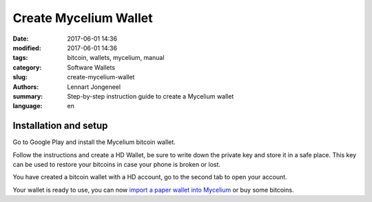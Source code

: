 Create Mycelium Wallet
======================

:date: 2017-06-01 14:36
:modified: 2017-06-01 14:36
:tags: bitcoin, wallets, mycelium, manual
:category: Software Wallets
:slug: create-mycelium-wallet
:authors: Lennart Jongeneel
:summary: Step-by-step instruction guide to create a Mycelium wallet
:language: en


.. _create-mycelium-wallet:

Installation and setup
----------------------

Go to Google Play and install the Mycelium bitcoin wallet.

.. image:: /images/mycelium-download.png
   :width: 400px
   :alt: Download and install Mycelium app
   :align: center
   :target: https://play.google.com/store/apps/details?id=com.mycelium.wallet

Follow the instructions and create a HD Wallet, be sure to write down the private key and store it in
a safe place. This key can be used to restore your bitcoins in case your phone is broken or lost.

You have created a bitcoin wallet with a HD account, go to the second tab to open your account.

.. image:: /images/mycelium-your-account.png
   :width: 400px
   :alt: Your Mycelium HD Wallet account
   :align: center

Your wallet is ready to use, you can now
`import a paper wallet into Mycelium <{filename}/paper-wallet-import-mycelium.rst>`_
or buy some bitcoins.